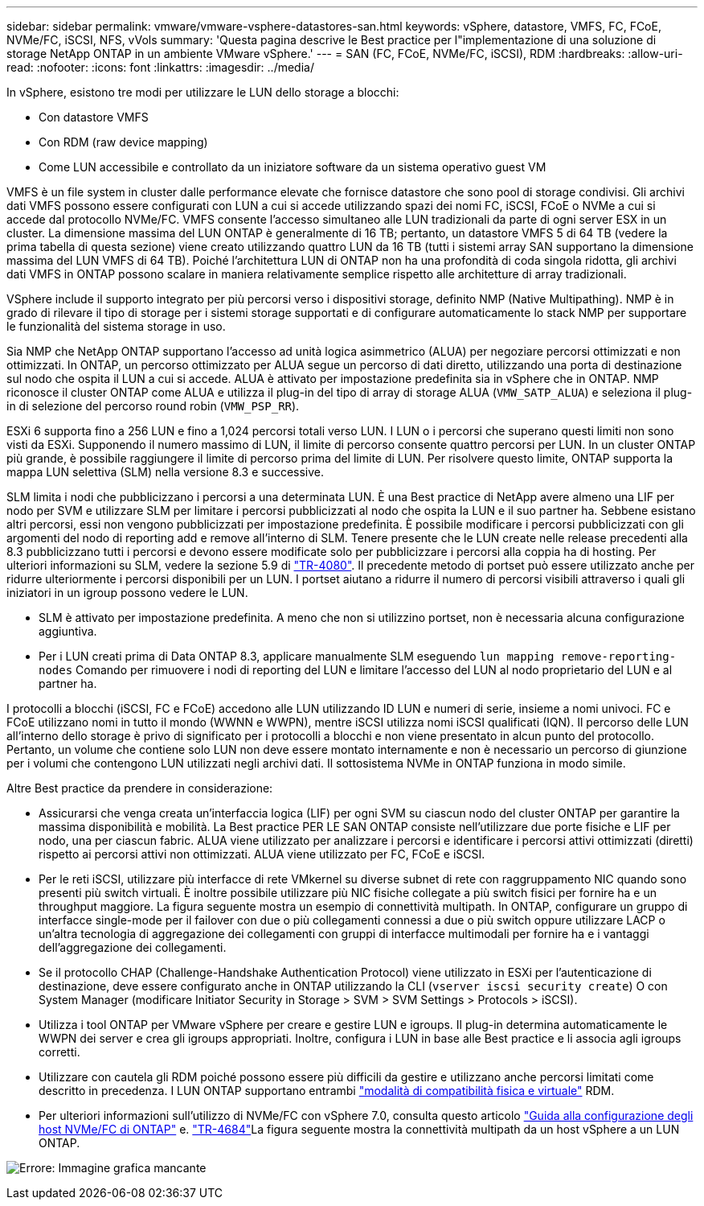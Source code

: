 ---
sidebar: sidebar 
permalink: vmware/vmware-vsphere-datastores-san.html 
keywords: vSphere, datastore, VMFS, FC, FCoE, NVMe/FC, iSCSI, NFS, vVols 
summary: 'Questa pagina descrive le Best practice per l"implementazione di una soluzione di storage NetApp ONTAP in un ambiente VMware vSphere.' 
---
= SAN (FC, FCoE, NVMe/FC, iSCSI), RDM
:hardbreaks:
:allow-uri-read: 
:nofooter: 
:icons: font
:linkattrs: 
:imagesdir: ../media/


[role="lead"]
In vSphere, esistono tre modi per utilizzare le LUN dello storage a blocchi:

* Con datastore VMFS
* Con RDM (raw device mapping)
* Come LUN accessibile e controllato da un iniziatore software da un sistema operativo guest VM


VMFS è un file system in cluster dalle performance elevate che fornisce datastore che sono pool di storage condivisi. Gli archivi dati VMFS possono essere configurati con LUN a cui si accede utilizzando spazi dei nomi FC, iSCSI, FCoE o NVMe a cui si accede dal protocollo NVMe/FC. VMFS consente l'accesso simultaneo alle LUN tradizionali da parte di ogni server ESX in un cluster. La dimensione massima del LUN ONTAP è generalmente di 16 TB; pertanto, un datastore VMFS 5 di 64 TB (vedere la prima tabella di questa sezione) viene creato utilizzando quattro LUN da 16 TB (tutti i sistemi array SAN supportano la dimensione massima del LUN VMFS di 64 TB). Poiché l'architettura LUN di ONTAP non ha una profondità di coda singola ridotta, gli archivi dati VMFS in ONTAP possono scalare in maniera relativamente semplice rispetto alle architetture di array tradizionali.

VSphere include il supporto integrato per più percorsi verso i dispositivi storage, definito NMP (Native Multipathing). NMP è in grado di rilevare il tipo di storage per i sistemi storage supportati e di configurare automaticamente lo stack NMP per supportare le funzionalità del sistema storage in uso.

Sia NMP che NetApp ONTAP supportano l'accesso ad unità logica asimmetrico (ALUA) per negoziare percorsi ottimizzati e non ottimizzati. In ONTAP, un percorso ottimizzato per ALUA segue un percorso di dati diretto, utilizzando una porta di destinazione sul nodo che ospita il LUN a cui si accede. ALUA è attivato per impostazione predefinita sia in vSphere che in ONTAP. NMP riconosce il cluster ONTAP come ALUA e utilizza il plug-in del tipo di array di storage ALUA (`VMW_SATP_ALUA`) e seleziona il plug-in di selezione del percorso round robin (`VMW_PSP_RR`).

ESXi 6 supporta fino a 256 LUN e fino a 1,024 percorsi totali verso LUN. I LUN o i percorsi che superano questi limiti non sono visti da ESXi. Supponendo il numero massimo di LUN, il limite di percorso consente quattro percorsi per LUN. In un cluster ONTAP più grande, è possibile raggiungere il limite di percorso prima del limite di LUN. Per risolvere questo limite, ONTAP supporta la mappa LUN selettiva (SLM) nella versione 8.3 e successive.

SLM limita i nodi che pubblicizzano i percorsi a una determinata LUN. È una Best practice di NetApp avere almeno una LIF per nodo per SVM e utilizzare SLM per limitare i percorsi pubblicizzati al nodo che ospita la LUN e il suo partner ha. Sebbene esistano altri percorsi, essi non vengono pubblicizzati per impostazione predefinita. È possibile modificare i percorsi pubblicizzati con gli argomenti del nodo di reporting add e remove all'interno di SLM. Tenere presente che le LUN create nelle release precedenti alla 8.3 pubblicizzano tutti i percorsi e devono essere modificate solo per pubblicizzare i percorsi alla coppia ha di hosting. Per ulteriori informazioni su SLM, vedere la sezione 5.9 di http://www.netapp.com/us/media/tr-4080.pdf["TR-4080"^]. Il precedente metodo di portset può essere utilizzato anche per ridurre ulteriormente i percorsi disponibili per un LUN. I portset aiutano a ridurre il numero di percorsi visibili attraverso i quali gli iniziatori in un igroup possono vedere le LUN.

* SLM è attivato per impostazione predefinita. A meno che non si utilizzino portset, non è necessaria alcuna configurazione aggiuntiva.
* Per i LUN creati prima di Data ONTAP 8.3, applicare manualmente SLM eseguendo `lun mapping remove-reporting-nodes` Comando per rimuovere i nodi di reporting del LUN e limitare l'accesso del LUN al nodo proprietario del LUN e al partner ha.


I protocolli a blocchi (iSCSI, FC e FCoE) accedono alle LUN utilizzando ID LUN e numeri di serie, insieme a nomi univoci. FC e FCoE utilizzano nomi in tutto il mondo (WWNN e WWPN), mentre iSCSI utilizza nomi iSCSI qualificati (IQN). Il percorso delle LUN all'interno dello storage è privo di significato per i protocolli a blocchi e non viene presentato in alcun punto del protocollo. Pertanto, un volume che contiene solo LUN non deve essere montato internamente e non è necessario un percorso di giunzione per i volumi che contengono LUN utilizzati negli archivi dati. Il sottosistema NVMe in ONTAP funziona in modo simile.

Altre Best practice da prendere in considerazione:

* Assicurarsi che venga creata un'interfaccia logica (LIF) per ogni SVM su ciascun nodo del cluster ONTAP per garantire la massima disponibilità e mobilità. La Best practice PER LE SAN ONTAP consiste nell'utilizzare due porte fisiche e LIF per nodo, una per ciascun fabric. ALUA viene utilizzato per analizzare i percorsi e identificare i percorsi attivi ottimizzati (diretti) rispetto ai percorsi attivi non ottimizzati. ALUA viene utilizzato per FC, FCoE e iSCSI.
* Per le reti iSCSI, utilizzare più interfacce di rete VMkernel su diverse subnet di rete con raggruppamento NIC quando sono presenti più switch virtuali. È inoltre possibile utilizzare più NIC fisiche collegate a più switch fisici per fornire ha e un throughput maggiore. La figura seguente mostra un esempio di connettività multipath. In ONTAP, configurare un gruppo di interfacce single-mode per il failover con due o più collegamenti connessi a due o più switch oppure utilizzare LACP o un'altra tecnologia di aggregazione dei collegamenti con gruppi di interfacce multimodali per fornire ha e i vantaggi dell'aggregazione dei collegamenti.
* Se il protocollo CHAP (Challenge-Handshake Authentication Protocol) viene utilizzato in ESXi per l'autenticazione di destinazione, deve essere configurato anche in ONTAP utilizzando la CLI (`vserver iscsi security create`) O con System Manager (modificare Initiator Security in Storage > SVM > SVM Settings > Protocols > iSCSI).
* Utilizza i tool ONTAP per VMware vSphere per creare e gestire LUN e igroups. Il plug-in determina automaticamente le WWPN dei server e crea gli igroups appropriati. Inoltre, configura i LUN in base alle Best practice e li associa agli igroups corretti.
* Utilizzare con cautela gli RDM poiché possono essere più difficili da gestire e utilizzano anche percorsi limitati come descritto in precedenza. I LUN ONTAP supportano entrambi https://kb.vmware.com/s/article/2009226["modalità di compatibilità fisica e virtuale"^] RDM.
* Per ulteriori informazioni sull'utilizzo di NVMe/FC con vSphere 7.0, consulta questo articolo https://docs.netapp.com/us-en/ontap-sanhost/nvme_esxi_7.html["Guida alla configurazione degli host NVMe/FC di ONTAP"^] e. http://www.netapp.com/us/media/tr-4684.pdf["TR-4684"^]La figura seguente mostra la connettività multipath da un host vSphere a un LUN ONTAP.


image:vsphere_ontap_image2.png["Errore: Immagine grafica mancante"]
